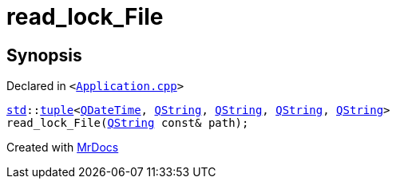 [#read_lock_File]
= read&lowbar;lock&lowbar;File
:relfileprefix: 
:mrdocs:


== Synopsis

Declared in `&lt;https://github.com/PrismLauncher/PrismLauncher/blob/develop/launcher/Application.cpp#L187[Application&period;cpp]&gt;`

[source,cpp,subs="verbatim,replacements,macros,-callouts"]
----
xref:std.adoc[std]::xref:std/tuple.adoc[tuple]&lt;xref:QDateTime.adoc[QDateTime], xref:QString.adoc[QString], xref:QString.adoc[QString], xref:QString.adoc[QString], xref:QString.adoc[QString]&gt;
read&lowbar;lock&lowbar;File(xref:QString.adoc[QString] const& path);
----



[.small]#Created with https://www.mrdocs.com[MrDocs]#
